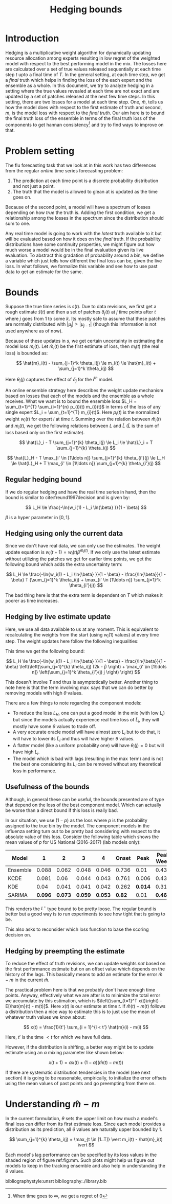 #+TITLE: Hedging bounds
#+OPTIONS: toc:t author:nil

#+LATEX_CLASS: article
#+LATEX_HEADER: \usepackage{tikz}
#+LATEX_HEADER: \usepackage{float}
#+LATEX_HEADER: \usetikzlibrary{arrows,intersections}

* Introduction

Hedging is a multiplicative weight algorithm for dynamically updating resource
allocation among experts resulting in low regret of the weighted model with
respect to the best performing model in the mix. The losses here are calculated
over a set of true values released sequentially at each time step $t$ upto a
final time of $T$. In the general setting, at each time step, we get a /final/
truth which helps in finding the loss of the each expert and the ensemble as a
whole. In this document, we try to analyze hedging in a setting where the true
values revealed at each time are not exact and are updated by a set of patches
released at the next few time steps. In this setting, there are two losses for a
model at each time step. One, $\hat{m}$, tells us how the model does with
respect to the first estimate of truth and second, $m$, is the model loss with
respect to the /final truth/. Our aim here is to bound the final truth loss of
the ensemble in terms of the final truth loss of the components to get hannan
consistency[fn::When time goes to $\infty$, we get a regret of 0] and try to
find ways to improve on that.

* Problem setting

The flu forecasting task that we look at in this work has two differences from
the regular /online/ time series forecasting problem:

1. The prediction at each time point is a discrete probability distribution and
   not just a point.
2. The truth that the model is allowed to glean at is updated as the time goes
   on.

Because of the second point, a model will have a spectrum of losses depending on
how /true/ the truth is. Adding the first condition, we get a relationship among
the losses in the spectrum since the distribution should sum to one.

Any real time model is going to work with the /latest/ truth available to it but
will be evaluated based on how it does on the /final/ truth. If the probability
distributions have some continuity properties, we might figure out how much
worse a model would be in the final evaluation given its live evaluation. To
abstract this gradation of probability around a bin, we define a variable which
just tells how different the final loss can be, given the live loss. In what
follows, we formalize this variable and see how to use past data to get an
estimate for the same.

* Bounds

Suppose the true time series is $s(t)$. Due to data revisions, we first get a
rough estimate $\hat{s}(t)$ and then a set of patches $\delta_j(t)$ at $j$ time
points after $t$ where $j$ goes from 1 to some $k$. Its mostly safe to assume
that these patches are normally distributed with $\vert \mu_j \vert > \vert
\mu_{j - 1} \vert$ (though this information is not used anywhere as of now).

Because of these updates in $s$, we get certain uncertainty in estimating the
model loss $m_i(t)$. Let $\hat{m}_i(t)$ be the first estimate of loss, then
$m_i(t)$ (the real loss) is bounded as:

\[ \hat{m}_i(t) - \sum_{j=1}^k \theta_i(j) \le m_i(t) \le \hat{m}_i(t) +
\sum_{j=1}^k \theta_i(j) \]

Here $\theta_i(j)$ captures the effect of $\delta_j$ for the $i^{th}$ model.

An online ensemble strategy here describes the weight update mechanism based on
losses that each of the models and the ensemble as a whole receives. What we
want is to bound the ensemble loss $L_H = \sum_{t=1}^{T} \sum_{i=1}^{n} p_{i}(t)
m_{i}(t)$ in terms of the loss of any single expert $L_i = \sum_{t=1}^{T}
m_{i}(t)$. Here $p_{i}(t)$ is the normalized weight $w_i(t)$ for expert $i$ at
time $t$. Summing over the relation between $\hat{m}_i(t)$ and $m_i(t)$, we get
the following relations between $L$ and $\hat{L}$ ($\hat{L}$ is the sum of loss
based only on the first estimate).

\[ \hat{L}_i - T \sum_{j=1}^{k} \theta_i(j) \le L_i \le \hat{L}_i + T
\sum_{j=1}^{k} \theta_i(j) \]

\[ \hat{L}_H - T \max_{i' \in [1\ldots n]} \sum_{j=1}^{k} \theta_{i'}(j) \le L_H
\le \hat{L}_H + T \max_{i' \in [1\ldots n]} \sum_{j=1}^{k} \theta_{i'}(j) \]

** Regular hedging bound
If we do regular hedging and have the real time series in hand, then the bound
is similar to cite:freund1997decision and is given by:

\[ L_H \le \frac{-\ln{w_i(1) - L_i \ln{\beta} }}{1 - \beta} \]

$\beta$ is a hyper parameter in $[0, 1]$.

** Hedging using only the current data
Since we don't have real data, we can only use the estimates. The weight update
equation is $w_i(t + 1) = w_i(t) \beta^{\hat{m}_i(t)}$. If we only use the
latest estimate without utilizing the patches we get for earlier time points, we
get the following bound which adds the extra uncertainty term:

\[ L_H \le \frac{-\ln{w_i(1) - L_i \ln{\beta} }}{1 - \beta} -
\frac{\ln{\beta}}{1 - \beta} T (\sum_{j=1}^k \theta_i(j) + \max_{i' \in [1\ldots
n]} \sum_{j=1}^k \theta_{i'}(j)) \]

The bad thing here is that the extra term is dependent on $T$ which makes it
poorer as time increases.

** Hedging by live estimate update
Here, we use all data available to us at any moment. This is equivalent to
recalculating the weights from the start (using $w_i(1)$ values) at every time
step. The weight updates here follow the following inequalities:

\begin{align*}
w_i(T + 1) &\ge w_i(1) \beta^{\sum_{t=1}^{T - k} m_i(t)} \beta^{\sum_{t = T - k + 1}^{T} \hat{m}_i(t)} \beta^{\sum_{j=1}^{k - 1} \theta_i(j) (k - j)} \\
w_i(T + 1) &\le w_i(T) \beta^{m_i(T)} \beta^{-\sum_{j=1}^k \theta_i(j) j / T}
\end{align*}

This time we get the following bound:

\[ L_H \le \frac{-\ln{w_i(1) - L_i \ln{\beta} }}{1 - \beta} -
\frac{\ln{\beta}}{1 - \beta} \left(\left(\sum_{j=1}^{k} \theta_i(j) (2k - j)
\right) + \max_{i' \in [1\ldots n]} \left(\sum_{j=1}^k \theta_{i'}(j) j \right)
\right) \]

This doesn't involve $T$ and thus is asymptotically better. Another thing to
note here is that the term involving $\max$ says that we can do better by
removing models with high $\theta$ values.

There are a few things to note regarding the component models:

- To reduce the loss $L_H$, one can put a good model in the mix (with low $L_i$)
  but since the models actually experience real time loss of $\hat{L}_i$, they
  will mostly have some $\theta$ values to trade off.
- A very accurate oracle model will have almost zero $L_i$ but to do that, it
  will have to lower its $\hat{L}_i$ and thus will have higher $\theta$ values.
- A flatter model (like a uniform probability one) will have $\theta_i(j) = 0$
  but will have high $L_i$.
- The model which is bad with lags (resulting in the $\max$ term) and is not the
  best one considering its $L_i$ can be removed without any theoretical loss in
  performance.

** Usefulness of the bounds
Although, in general these can be useful, the bounds presented are of type that
depend on the loss of the best component model. Which can actually be worse than
a direct bound if this loss is really bad.

In our situation, we use $(1 - p)$ as the loss where $p$ is the probability
assigned to the true bin by the model. The component models in the influenza
setting turn out to be pretty bad considering with respect to the absolute value
of this loss. Consider the following table which shows the mean values of $p$
for US National (2016-2017) (lab models only):

| Model    |     1 |     2 |     3 |     4 | Onset |  Peak | Peak Week |
|----------+-------+-------+-------+-------+-------+-------+-----------|
| Ensemble | 0.088 | 0.062 | 0.048 | 0.046 | 0.736 |  0.01 |     0.438 |
| KCDE     | 0.081 |  0.06 | 0.044 | 0.043 | 0.761 | 0.006 |     0.434 |
| KDE      |  0.04 | 0.041 | 0.041 | 0.042 | 0.262 | *0.014* |     0.316 |
| SARIMA   | *0.096* | *0.073* | *0.059* | *0.053* |  *0.82* |  0.01 |     *0.463* |

This renders the $L^{\star}$ type bound to be pretty loose. The regular bound is
better but a good way is to run experiments to see how tight that is going to
be.

This also asks to reconsider which loss function to base the scoring decision
on.

** Hedging by preempting the estimate

To reduce the effect of truth revisions, we can update weights /not/ based on
the first performance estimate but on an offset value which depends on the
history of the lags. This basically means to add an estimate for the error
$\hat{m} - m$ in the current $\hat{m}$.

The practical problem here is that we probably don't have enough time points.
Anyway, effectively what we are after is to minimize the total error we
accumulate by this estimation, which is $\left(\sum_{t=1}^T x(t)\right) -
E[\hat{m}(t) - m(t)]$. Here $x(t)$ is our estimate at time $t$. If $\hat{m}(t) -
m(t)$ follows a distribution then a nice way to estimate this is to just use the
mean of whatever truth values we know about:

\[ x(t) = \frac{1}{t'} \sum_{i = 1}^{i < t'} \hat{m}(i) - m(i) \]

Here, $t'$ is the time $< t$ for which we have full data.

However, if the distribution is shifting, a better way might be to update
estimate using an $\alpha$ mixing parameter like shown below:

\[ x(t + 1) = \alpha x(t) + (1 - \alpha) (\hat{m}(t) - m(t)) \]

If there are systematic distribution tendencies in the model (see next section)
it is going to be reasonable, empirically, to initialize the error offsets using
the mean values of past points and go preempting from there on.

* Understanding $\hat{m} - m$

In the current formulation, $\theta$ sets the upper limit on how much a model's
final loss can differ from its first estimate loss. Since each model provides a
distribution as its prediction, all $\theta$ values are naturally upper bounded
by 1.

\[ \sum_{j=1}^{k} \theta_i(j) = \max_{t \in [1..T]} \vert m_i(t) - \hat{m}_i(t) \vert \]

Each model's lag performance can be specified by its loss values in the shaded
region of figure ref:fig:mm. Such plots might help us figure out models to keep
in the tracking ensemble and also help in understanding the $\theta$ values.

\begin{figure}[H]
\centering
\begin{tikzpicture}
  \coordinate (O) at (0,0);
  \coordinate (1) at (0,6);
  \coordinate (2) at (6,6);
  \coordinate (3) at (6,0);

  \draw[->, thick] (-0.5,0) -- (7,0) coordinate[label = {above:$m_i(t)$}] (xmax);
  \draw[->, thick] (0,-0.5) -- (0,7) coordinate[label = {left:$\hat{m}_i(t)$}] (ymax);

  \draw[thin] (1) -- (3);

  \fill[gray!20] (1) -- (2) -- (3) -- cycle;

  \draw[thin] (1) -- (2);
  \draw[thin] (3) -- (2);

  \node[draw,circle,fill=white,inner sep=0pt,minimum size=4pt,label=left:{$\Delta = 1$}] at (1) (a){};
  \node[draw,circle,fill=white,inner sep=0pt,minimum size=4pt,label=below:{$\Delta = 1$}] at (3) (b){};

  \draw[<->, dashed, thin] (-0.5,-0.5) -- (6.5,6.5) node[above] {$\Delta = 0$};

  \draw[->, gray, thick] (2.8,3) -- (1.8,4) node[gray,left] {$\Delta$};
  \draw[->, gray, thick] (3,2.8) -- (4,1.8) node[gray,below] {$\Delta$};

\end{tikzpicture}
\caption{$m-\hat{m}$ plot. A model really good with the actual truth will have $m_i$ values close to 0 but will have
high $\Delta$ ($= \vert \hat{m}_i - m_i \vert$). A model which does really good on first estimate of truth will
have low $\hat{m}_i$ but will also have high $\Delta$. All lines parallel to $\hat{m}_i=m_i$ denote a single value of
$\Delta$. $\Delta$ is 0 at $\hat{m}_i=m_i$ and grows on both sides as shown. {\sl Note that only the shaded portion
is the valid region for points to lie in since we can constraint $m$ values using the fact that they are generated from
the complement of a probability distribution. However, the points can also lie outside the region if they are on the $x=y$
line, meaning the observed and actual truth were the same.}}
\label{fig:mm}
\end{figure}

bibliographystyle:unsrt
bibliography:./library.bib
